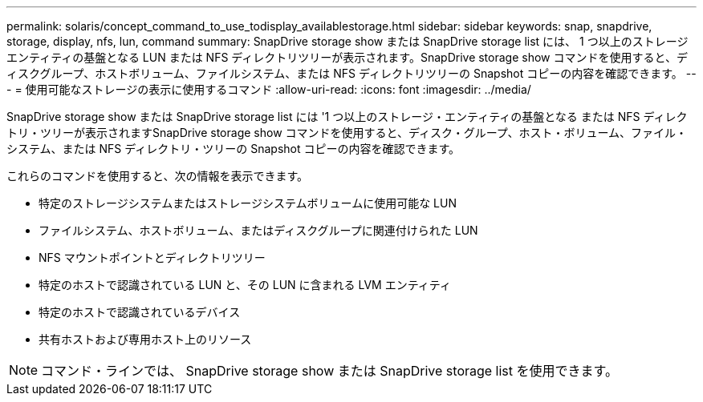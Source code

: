 ---
permalink: solaris/concept_command_to_use_todisplay_availablestorage.html 
sidebar: sidebar 
keywords: snap, snapdrive, storage, display, nfs, lun, command 
summary: SnapDrive storage show または SnapDrive storage list には、 1 つ以上のストレージエンティティの基盤となる LUN または NFS ディレクトリツリーが表示されます。SnapDrive storage show コマンドを使用すると、ディスクグループ、ホストボリューム、ファイルシステム、または NFS ディレクトリツリーの Snapshot コピーの内容を確認できます。 
---
= 使用可能なストレージの表示に使用するコマンド
:allow-uri-read: 
:icons: font
:imagesdir: ../media/


[role="lead"]
SnapDrive storage show または SnapDrive storage list には '1 つ以上のストレージ・エンティティの基盤となる または NFS ディレクトリ・ツリーが表示されますSnapDrive storage show コマンドを使用すると、ディスク・グループ、ホスト・ボリューム、ファイル・システム、または NFS ディレクトリ・ツリーの Snapshot コピーの内容を確認できます。

これらのコマンドを使用すると、次の情報を表示できます。

* 特定のストレージシステムまたはストレージシステムボリュームに使用可能な LUN
* ファイルシステム、ホストボリューム、またはディスクグループに関連付けられた LUN
* NFS マウントポイントとディレクトリツリー
* 特定のホストで認識されている LUN と、その LUN に含まれる LVM エンティティ
* 特定のホストで認識されているデバイス
* 共有ホストおよび専用ホスト上のリソース



NOTE: コマンド・ラインでは、 SnapDrive storage show または SnapDrive storage list を使用できます。
